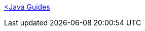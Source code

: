 :relfilesuffix: /
[.uppercase.smallest.bold.backlink.blue.link-darken.block]
<</java#,<Java Guides>>
